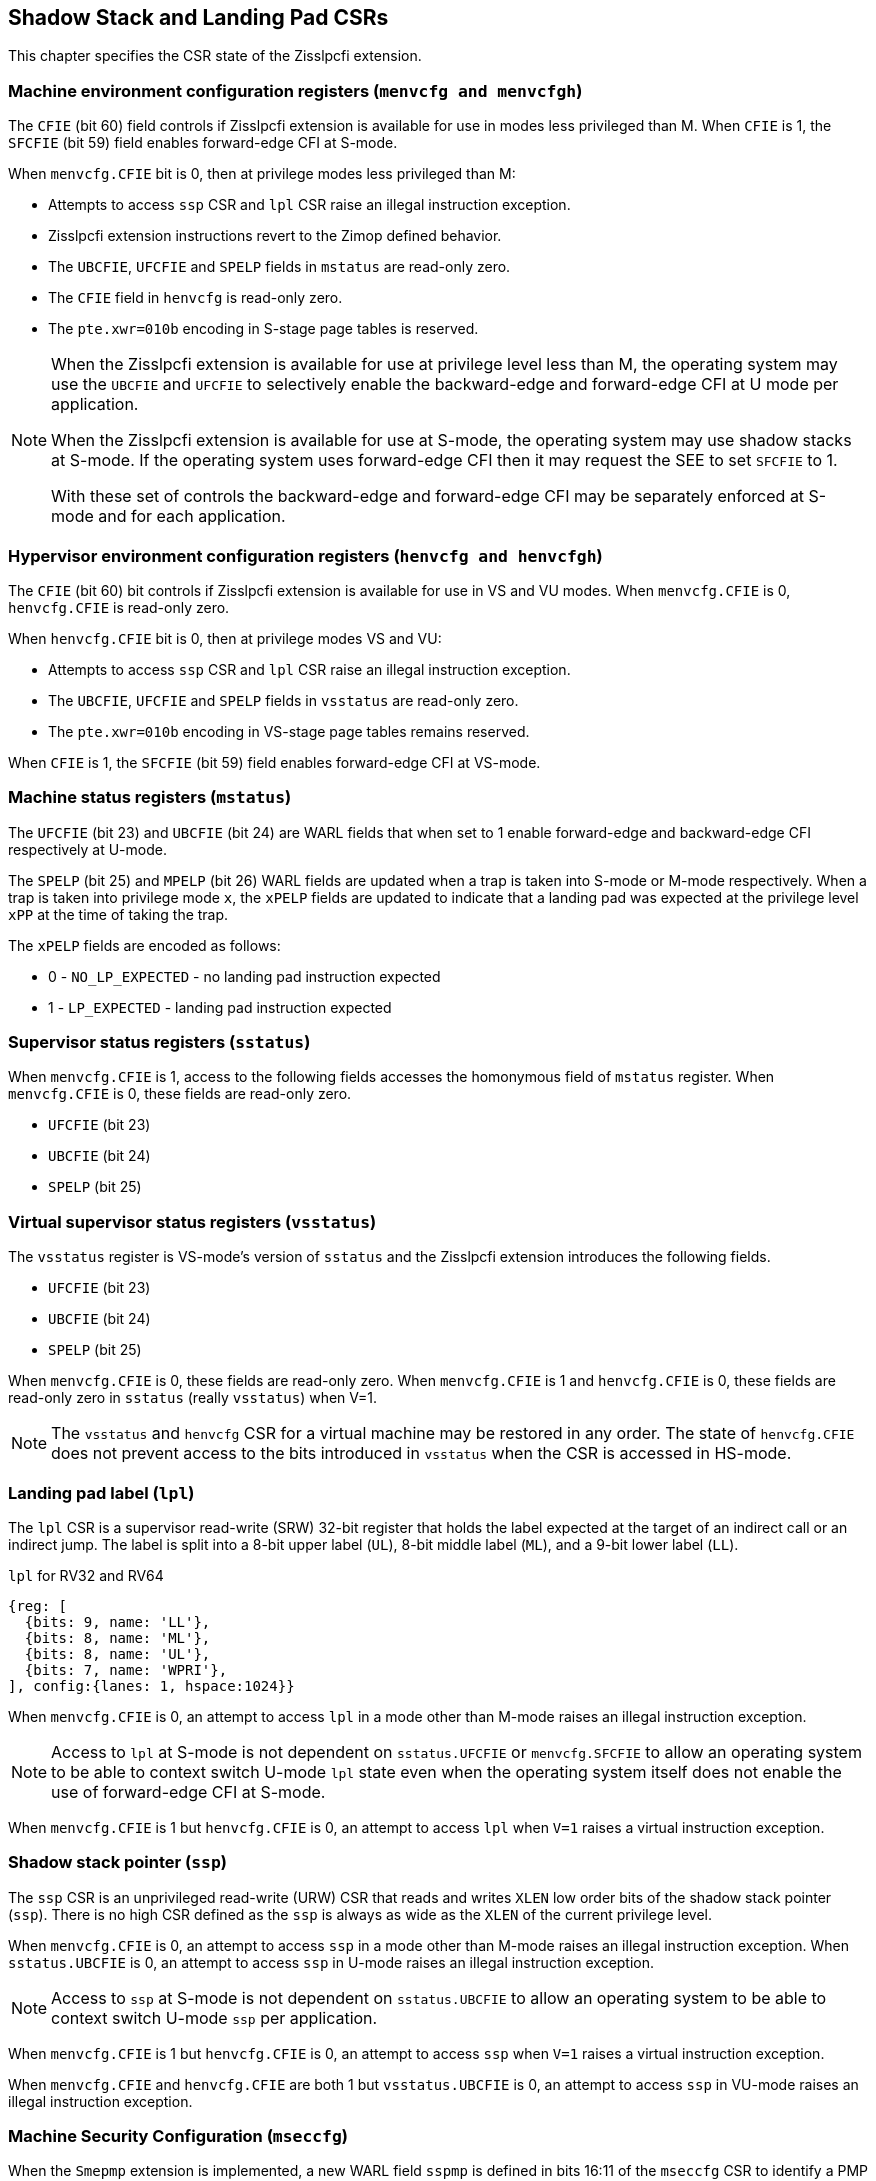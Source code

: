 [[CSRs]]
== Shadow Stack and Landing Pad CSRs

This chapter specifies the CSR state of the Zisslpcfi extension.

=== Machine environment configuration registers (`menvcfg and menvcfgh`)

The `CFIE` (bit 60) field controls if Zisslpcfi extension is available for use
in modes less privileged than M. When `CFIE` is 1, the `SFCFIE` (bit 59) field
enables forward-edge CFI at S-mode.

When `menvcfg.CFIE` bit is 0, then at privilege modes less privileged than M:

* Attempts to access `ssp` CSR and `lpl` CSR raise an illegal instruction
  exception.
* Zisslpcfi extension instructions revert to the Zimop defined behavior.
* The `UBCFIE`, `UFCFIE` and `SPELP` fields in `mstatus` are read-only zero.
* The `CFIE` field in `henvcfg` is read-only zero.
* The `pte.xwr=010b` encoding in S-stage page tables is reserved.

[NOTE]
====
When the Zisslpcfi extension is available for use at privilege level less than
M, the operating system may use the `UBCFIE` and `UFCFIE` to selectively
enable the backward-edge and forward-edge CFI at U mode per application.

When the Zisslpcfi extension is available for use at S-mode, the operating
system may use shadow stacks at S-mode. If the operating system uses
forward-edge CFI then it may request the SEE to set `SFCFIE` to 1.

With these set of controls the backward-edge and forward-edge CFI may be
separately enforced at S-mode and for each application.
====

=== Hypervisor environment configuration registers (`henvcfg and henvcfgh`)

The `CFIE` (bit 60) bit controls if Zisslpcfi extension is available for use in
VS and VU modes. When `menvcfg.CFIE` is 0, `henvcfg.CFIE` is read-only zero.

When `henvcfg.CFIE` bit is 0, then at privilege modes VS and VU:

* Attempts to access `ssp` CSR and `lpl` CSR raise an illegal instruction
  exception.
* The `UBCFIE`, `UFCFIE` and `SPELP` fields in `vsstatus` are read-only zero.
* The `pte.xwr=010b` encoding in VS-stage page tables remains reserved.

When `CFIE` is 1, the `SFCFIE` (bit 59) field enables forward-edge CFI at VS-mode.

=== Machine status registers (`mstatus`)

The `UFCFIE` (bit 23) and `UBCFIE` (bit 24) are WARL fields that when set to 1
enable forward-edge and backward-edge CFI respectively at U-mode.

The `SPELP` (bit 25) and `MPELP` (bit 26) WARL fields are updated when a trap is
taken into S-mode or M-mode respectively. When a trap is taken into privilege
mode `x`, the `xPELP` fields are updated to indicate that a landing pad was
expected at the privilege level `xPP` at the time of taking the trap. 

The `xPELP` fields are encoded as follows:

* 0 - `NO_LP_EXPECTED` - no landing pad instruction expected
* 1 - `LP_EXPECTED` - landing pad instruction expected

=== Supervisor status registers (`sstatus`)

When `menvcfg.CFIE` is 1, access to the following fields accesses the homonymous
field of `mstatus` register. When `menvcfg.CFIE` is 0, these fields are read-only
zero.

* `UFCFIE` (bit 23)
* `UBCFIE` (bit 24)
* `SPELP` (bit 25)

=== Virtual supervisor status registers (`vsstatus`)

The `vsstatus` register is VS-mode's version of `sstatus` and the Zisslpcfi
extension introduces the following fields.

* `UFCFIE` (bit 23)
* `UBCFIE` (bit 24)
* `SPELP` (bit 25)

When `menvcfg.CFIE` is 0, these fields are read-only zero. When `menvcfg.CFIE` is
1 and `henvcfg.CFIE` is 0, these fields are read-only zero in `sstatus` (really
`vsstatus`) when V=1.

[NOTE]
====
The `vsstatus` and `henvcfg` CSR for a virtual machine may be restored in any
order. The state of `henvcfg.CFIE` does not prevent access to the bits introduced
in `vsstatus` when the CSR is accessed in HS-mode.
====

=== Landing pad label (`lpl`)

The `lpl` CSR is a supervisor read-write (SRW) 32-bit register that holds the
label expected at the target of an indirect call or an indirect jump. The label
is split into a 8-bit upper label (`UL`), 8-bit middle label (`ML`), and a
9-bit lower label (`LL`).

.`lpl` for RV32 and RV64
[wavedrom, , ]
....
{reg: [
  {bits: 9, name: 'LL'},
  {bits: 8, name: 'ML'},
  {bits: 8, name: 'UL'},
  {bits: 7, name: 'WPRI'},
], config:{lanes: 1, hspace:1024}}
....

When `menvcfg.CFIE` is 0, an attempt to access `lpl` in a mode other than M-mode
raises an illegal instruction exception.

[NOTE]
====
Access to `lpl` at S-mode is not dependent on `sstatus.UFCFIE` or
`menvcfg.SFCFIE` to allow an operating system to be able to context switch
U-mode `lpl` state even when the operating system itself does not enable the
use of forward-edge CFI at S-mode.
====

When `menvcfg.CFIE` is 1 but `henvcfg.CFIE` is 0, an attempt to access `lpl` when
`V=1` raises a virtual instruction exception. 

=== Shadow stack pointer (`ssp`) 

The `ssp` CSR is an unprivileged read-write (URW) CSR that reads and writes `XLEN`
low order bits of the shadow stack pointer (`ssp`). There is no high CSR defined
as the `ssp` is always as wide as the `XLEN` of the current privilege level.

When `menvcfg.CFIE` is 0, an attempt to access `ssp` in a mode other than M-mode
raises an illegal instruction exception. When `sstatus.UBCFIE` is 0, an attempt
to access `ssp` in U-mode raises an illegal instruction exception.

[NOTE]
====
Access to `ssp` at S-mode is not dependent on `sstatus.UBCFIE` to allow an
operating system to be able to context switch U-mode `ssp` per application.
====

When `menvcfg.CFIE` is 1 but `henvcfg.CFIE` is 0, an attempt to access `ssp` when
`V=1` raises a virtual instruction exception. 

When `menvcfg.CFIE` and `henvcfg.CFIE` are both 1 but `vsstatus.UBCFIE` is 0, an
attempt to access `ssp` in VU-mode raises an illegal instruction exception.

=== Machine Security Configuration (`mseccfg`)

When the `Smepmp` extension is implemented, a new WARL field `sspmp` is defined
in bits 16:11 of the `mseccfg` CSR to identify a PMP entry as the shadow stack
memory region for M-mode accesses. The rules enforced by PMP for M-mode shadow
stack memory accesses are outlined in <<PMP_SS>>.

The `MFCFIE` (bit 10) is a WARL field that when set to 1 enables forward-edge
CFI at M-mode.

